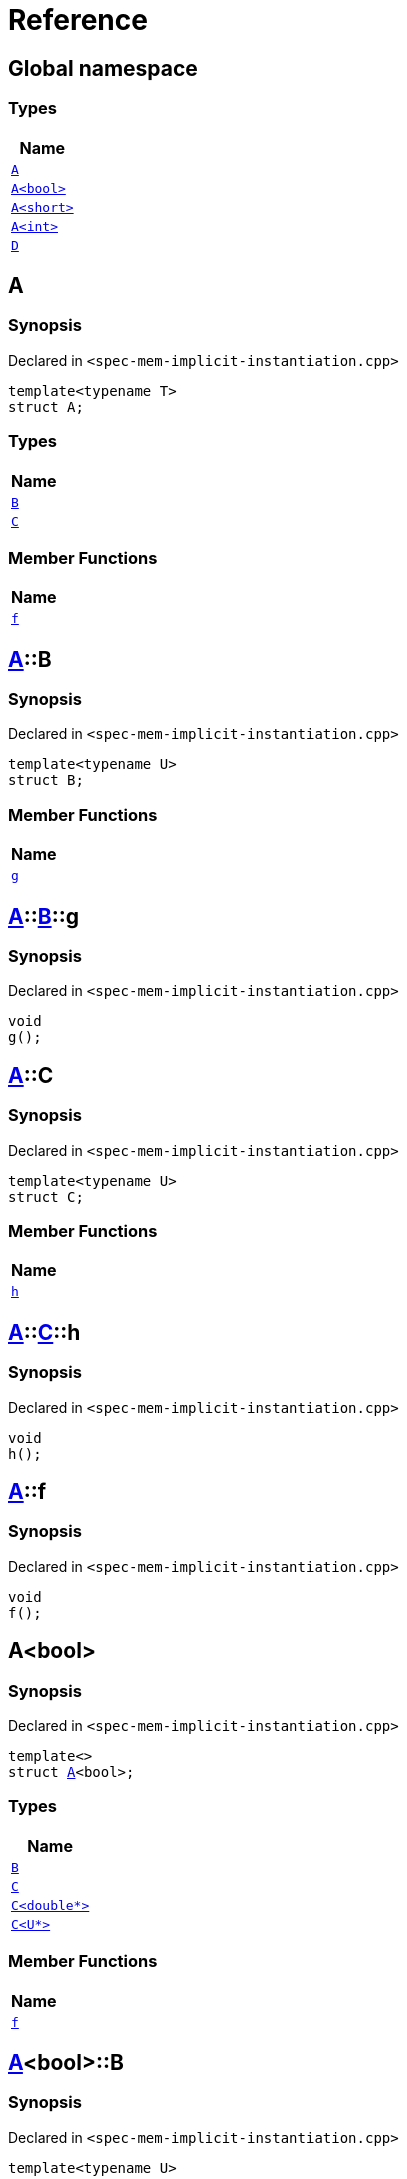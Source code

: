 = Reference
:mrdocs:

[#index]
== Global namespace


=== Types

[cols=1]
|===
| Name 

| <<A-0e,`A`>> 

| <<A-0f,`A&lt;bool&gt;`>> 

| <<A-00b,`A&lt;short&gt;`>> 

| <<A-000,`A&lt;int&gt;`>> 

| <<D,`D`>> 

|===

[#A-0e]
== A


=== Synopsis


Declared in `&lt;spec&hyphen;mem&hyphen;implicit&hyphen;instantiation&period;cpp&gt;`

[source,cpp,subs="verbatim,replacements,macros,-callouts"]
----
template&lt;typename T&gt;
struct A;
----

=== Types

[cols=1]
|===
| Name 

| <<A-0e-B,`B`>> 

| <<A-0e-C,`C`>> 

|===
=== Member Functions

[cols=1]
|===
| Name 

| <<A-0e-f,`f`>> 

|===



[#A-0e-B]
== <<A-0e,A>>::B


=== Synopsis


Declared in `&lt;spec&hyphen;mem&hyphen;implicit&hyphen;instantiation&period;cpp&gt;`

[source,cpp,subs="verbatim,replacements,macros,-callouts"]
----
template&lt;typename U&gt;
struct B;
----

=== Member Functions

[cols=1]
|===
| Name 

| <<A-0e-B-g,`g`>> 

|===



[#A-0e-B-g]
== <<A-0e,A>>::<<A-0e-B,B>>::g


=== Synopsis


Declared in `&lt;spec&hyphen;mem&hyphen;implicit&hyphen;instantiation&period;cpp&gt;`

[source,cpp,subs="verbatim,replacements,macros,-callouts"]
----
void
g();
----

[#A-0e-C]
== <<A-0e,A>>::C


=== Synopsis


Declared in `&lt;spec&hyphen;mem&hyphen;implicit&hyphen;instantiation&period;cpp&gt;`

[source,cpp,subs="verbatim,replacements,macros,-callouts"]
----
template&lt;typename U&gt;
struct C;
----

=== Member Functions

[cols=1]
|===
| Name 

| <<A-0e-C-h,`h`>> 

|===



[#A-0e-C-h]
== <<A-0e,A>>::<<A-0e-C,C>>::h


=== Synopsis


Declared in `&lt;spec&hyphen;mem&hyphen;implicit&hyphen;instantiation&period;cpp&gt;`

[source,cpp,subs="verbatim,replacements,macros,-callouts"]
----
void
h();
----

[#A-0e-f]
== <<A-0e,A>>::f


=== Synopsis


Declared in `&lt;spec&hyphen;mem&hyphen;implicit&hyphen;instantiation&period;cpp&gt;`

[source,cpp,subs="verbatim,replacements,macros,-callouts"]
----
void
f();
----

[#A-0f]
== A&lt;bool&gt;


=== Synopsis


Declared in `&lt;spec&hyphen;mem&hyphen;implicit&hyphen;instantiation&period;cpp&gt;`

[source,cpp,subs="verbatim,replacements,macros,-callouts"]
----
template&lt;&gt;
struct <<A-0e,A>>&lt;bool&gt;;
----

=== Types

[cols=1]
|===
| Name 

| <<A-0f-B,`B`>> 

| <<A-0f-C-00,`C`>> 

| <<A-0f-C-01,`C&lt;double*&gt;`>> 

| <<A-0f-C-0c,`C&lt;U*&gt;`>> 

|===
=== Member Functions

[cols=1]
|===
| Name 

| <<A-0f-f,`f`>> 

|===



[#A-0f-B]
== <<A-0f,A>>&lt;bool&gt;::B


=== Synopsis


Declared in `&lt;spec&hyphen;mem&hyphen;implicit&hyphen;instantiation&period;cpp&gt;`

[source,cpp,subs="verbatim,replacements,macros,-callouts"]
----
template&lt;typename U&gt;
struct B;
----




[#A-0f-C-00]
== <<A-0f,A>>&lt;bool&gt;::C


=== Synopsis


Declared in `&lt;spec&hyphen;mem&hyphen;implicit&hyphen;instantiation&period;cpp&gt;`

[source,cpp,subs="verbatim,replacements,macros,-callouts"]
----
template&lt;typename U&gt;
struct C;
----




[#A-0f-C-01]
== <<A-0f,A>>&lt;bool&gt;::C&lt;double*&gt;


=== Synopsis


Declared in `&lt;spec&hyphen;mem&hyphen;implicit&hyphen;instantiation&period;cpp&gt;`

[source,cpp,subs="verbatim,replacements,macros,-callouts"]
----
template&lt;&gt;
struct <<A-0e-C,C>>&lt;double*&gt;;
----

=== Member Functions

[cols=1]
|===
| Name 

| <<A-0f-C-01-j,`j`>> 

|===



[#A-0f-C-01-j]
== <<A-0f,A>>&lt;bool&gt;::<<A-0f-C-01,C>>&lt;double*&gt;::j


=== Synopsis


Declared in `&lt;spec&hyphen;mem&hyphen;implicit&hyphen;instantiation&period;cpp&gt;`

[source,cpp,subs="verbatim,replacements,macros,-callouts"]
----
void
j();
----

[#A-0f-C-0c]
== <<A-0f,A>>&lt;bool&gt;::C&lt;U*&gt;


=== Synopsis


Declared in `&lt;spec&hyphen;mem&hyphen;implicit&hyphen;instantiation&period;cpp&gt;`

[source,cpp,subs="verbatim,replacements,macros,-callouts"]
----
template&lt;typename U&gt;
struct <<A-0e-C,C>>&lt;U*&gt;;
----

=== Member Functions

[cols=1]
|===
| Name 

| <<A-0f-C-0c-j,`j`>> 

|===



[#A-0f-C-0c-j]
== <<A-0f,A>>&lt;bool&gt;::<<A-0f-C-0c,C>>&lt;U*&gt;::j


=== Synopsis


Declared in `&lt;spec&hyphen;mem&hyphen;implicit&hyphen;instantiation&period;cpp&gt;`

[source,cpp,subs="verbatim,replacements,macros,-callouts"]
----
void
j();
----

[#A-0f-f]
== <<A-0f,A>>&lt;bool&gt;::f


=== Synopsis


Declared in `&lt;spec&hyphen;mem&hyphen;implicit&hyphen;instantiation&period;cpp&gt;`

[source,cpp,subs="verbatim,replacements,macros,-callouts"]
----
void
f();
----

[#A-00b]
== A&lt;short&gt;


=== Synopsis


Declared in `&lt;spec&hyphen;mem&hyphen;implicit&hyphen;instantiation&period;cpp&gt;`

[source,cpp,subs="verbatim,replacements,macros,-callouts"]
----
template&lt;&gt;
struct <<A-0e,A>>&lt;short&gt;;
----

=== Types

[cols=1]
|===
| Name 

| <<A-00b-B,`B`>> 

| <<A-00b-C,`C`>> 

|===
=== Member Functions

[cols=1]
|===
| Name 

| <<A-00b-f,`f`>> 

|===



[#A-00b-B]
== <<A-00b,A>>&lt;short&gt;::B


=== Synopsis


Declared in `&lt;spec&hyphen;mem&hyphen;implicit&hyphen;instantiation&period;cpp&gt;`

[source,cpp,subs="verbatim,replacements,macros,-callouts"]
----
template&lt;typename U&gt;
struct B;
----




[#A-00b-C]
== <<A-00b,A>>&lt;short&gt;::C


=== Synopsis


Declared in `&lt;spec&hyphen;mem&hyphen;implicit&hyphen;instantiation&period;cpp&gt;`

[source,cpp,subs="verbatim,replacements,macros,-callouts"]
----
template&lt;typename U&gt;
struct C;
----

=== Member Functions

[cols=1]
|===
| Name 

| <<A-00b-C-i,`i`>> 

|===



[#A-00b-C-i]
== <<A-00b,A>>&lt;short&gt;::<<A-00b-C,C>>::i


=== Synopsis


Declared in `&lt;spec&hyphen;mem&hyphen;implicit&hyphen;instantiation&period;cpp&gt;`

[source,cpp,subs="verbatim,replacements,macros,-callouts"]
----
void
i();
----

[#A-00b-f]
== <<A-00b,A>>&lt;short&gt;::f


=== Synopsis


Declared in `&lt;spec&hyphen;mem&hyphen;implicit&hyphen;instantiation&period;cpp&gt;`

[source,cpp,subs="verbatim,replacements,macros,-callouts"]
----
void
f();
----

[#A-000]
== A&lt;int&gt;


=== Synopsis


Declared in `&lt;spec&hyphen;mem&hyphen;implicit&hyphen;instantiation&period;cpp&gt;`

[source,cpp,subs="verbatim,replacements,macros,-callouts"]
----
template&lt;&gt;
struct <<A-0e,A>>&lt;int&gt;;
----

=== Types

[cols=1]
|===
| Name 

| <<A-000-B-03,`B`>> 

| <<A-000-B-09,`B&lt;long&gt;`>> 

| <<A-000-C,`C`>> 

|===
=== Member Functions

[cols=1]
|===
| Name 

| <<A-000-f,`f`>> 

|===



[#A-000-B-03]
== <<A-000,A>>&lt;int&gt;::B


=== Synopsis


Declared in `&lt;spec&hyphen;mem&hyphen;implicit&hyphen;instantiation&period;cpp&gt;`

[source,cpp,subs="verbatim,replacements,macros,-callouts"]
----
template&lt;typename U&gt;
struct B;
----




[#A-000-B-09]
== <<A-000,A>>&lt;int&gt;::B&lt;long&gt;


=== Synopsis


Declared in `&lt;spec&hyphen;mem&hyphen;implicit&hyphen;instantiation&period;cpp&gt;`

[source,cpp,subs="verbatim,replacements,macros,-callouts"]
----
template&lt;&gt;
struct <<A-0e-B,B>>&lt;long&gt;;
----

=== Member Functions

[cols=1]
|===
| Name 

| <<A-000-B-09-g,`g`>> 

|===



[#A-000-B-09-g]
== <<A-000,A>>&lt;int&gt;::<<A-000-B-09,B>>&lt;long&gt;::g


=== Synopsis


Declared in `&lt;spec&hyphen;mem&hyphen;implicit&hyphen;instantiation&period;cpp&gt;`

[source,cpp,subs="verbatim,replacements,macros,-callouts"]
----
void
g();
----

[#A-000-C]
== <<A-000,A>>&lt;int&gt;::C


=== Synopsis


Declared in `&lt;spec&hyphen;mem&hyphen;implicit&hyphen;instantiation&period;cpp&gt;`

[source,cpp,subs="verbatim,replacements,macros,-callouts"]
----
template&lt;typename U&gt;
struct C;
----




[#A-000-f]
== <<A-000,A>>&lt;int&gt;::f


=== Synopsis


Declared in `&lt;spec&hyphen;mem&hyphen;implicit&hyphen;instantiation&period;cpp&gt;`

[source,cpp,subs="verbatim,replacements,macros,-callouts"]
----
void
f();
----

[#D]
== D


=== Synopsis


Declared in `&lt;spec&hyphen;mem&hyphen;implicit&hyphen;instantiation&period;cpp&gt;`

[source,cpp,subs="verbatim,replacements,macros,-callouts"]
----
struct D;
----

=== Types

[cols=1]
|===
| Name 

| <<D-E-0e,`E`>> 

| <<D-E-0d,`E&lt;int&gt;`>> 

|===



[#D-E-0e]
== <<D,D>>::E


=== Synopsis


Declared in `&lt;spec&hyphen;mem&hyphen;implicit&hyphen;instantiation&period;cpp&gt;`

[source,cpp,subs="verbatim,replacements,macros,-callouts"]
----
template&lt;typename T&gt;
struct E;
----

=== Member Functions

[cols=1]
|===
| Name 

| <<D-E-0e-k,`k`>> 

|===



[#D-E-0e-k]
== <<D,D>>::<<D-E-0e,E>>::k


=== Synopsis


Declared in `&lt;spec&hyphen;mem&hyphen;implicit&hyphen;instantiation&period;cpp&gt;`

[source,cpp,subs="verbatim,replacements,macros,-callouts"]
----
void
k();
----

[#D-E-0d]
== <<D,D>>::E&lt;int&gt;


=== Synopsis


Declared in `&lt;spec&hyphen;mem&hyphen;implicit&hyphen;instantiation&period;cpp&gt;`

[source,cpp,subs="verbatim,replacements,macros,-callouts"]
----
template&lt;&gt;
struct <<D-E-0e,E>>&lt;int&gt;;
----

=== Member Functions

[cols=1]
|===
| Name 

| <<D-E-0d-k,`k`>> 

|===



[#D-E-0d-k]
== <<D,D>>::<<D-E-0d,E>>&lt;int&gt;::k


=== Synopsis


Declared in `&lt;spec&hyphen;mem&hyphen;implicit&hyphen;instantiation&period;cpp&gt;`

[source,cpp,subs="verbatim,replacements,macros,-callouts"]
----
void
k();
----



[.small]#Created with https://www.mrdocs.com[MrDocs]#
